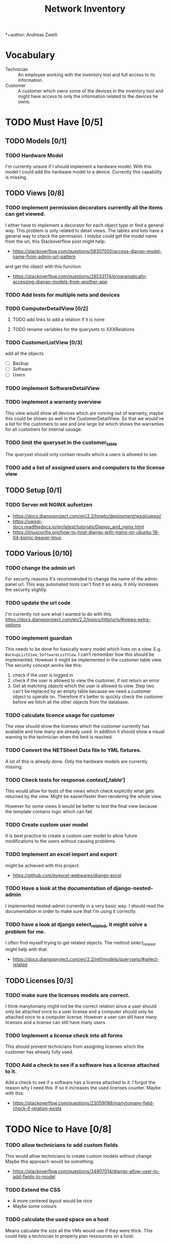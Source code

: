 #+TITLE: Network Inventory
:preamble:
*+author: Andreas Zweili
:end:

* Vocabulary

- Technician :: An employee working with the inventory tool and full access to
  its information.
- Customer :: A customer which owns some of the devices in the inventory tool
  and might have access to only the information related to the devices he owns.

* TODO Must Have [0/5]
** TODO Models [0/1]
*** TODO Hardware Model

I'm currently unsure if I should implement a hardware model. With this model I
could add the hardware model to a device. Currently this capability is missing.

** TODO Views [0/8]
*** TODO implement permission decorators currently all the items can get viewed.

I either have to implement a decorator for each object type or find a general
way. This problem is only related to detail views. The tables and lists have a
general way to check the permission. I maybe could get the model name from the
url, this Stackoverflow post might help:
- https://stackoverflow.com/questions/58307055/access-django-model-name-from-admin-url-pattern
and get the object with this function:
- https://stackoverflow.com/questions/28533174/programatically-accessing-django-models-from-another-app

*** TODO Add tests for multiple nets and devices
*** TODO ComputerDetailView [0/2]
**** TODO add links to add a relation if it is none
**** TODO rename variables for the querysets to XXXRelations

*** TODO CustomerListView [0/3]

add all the objects

- [ ] Backup
- [ ] Software
- [ ] Users

*** TODO implement SoftwareDetailView
*** TODO implement a warranty overview

This view would show all devices which are running out of warranty, maybe this
could be shown as well in the CustomerDetailView. So that we would've a list
for the customers to see and one large list which shows the warranties for all
customers for internal usuage.

*** TODO limit the queryset in the customer_table

The queryset should only contain results which a users is allowed to see.

*** TODO add a list of assigned users and computers to the license view

** TODO Setup [0/1]
*** TODO Server mit NGINX aufsetzen

- https://docs.djangoproject.com/en/2.2/howto/deployment/wsgi/uwsgi/
- https://uwsgi-docs.readthedocs.io/en/latest/tutorials/Django_and_nginx.html
- https://linuxconfig.org/how-to-host-django-with-nginx-on-ubuntu-18-04-bionic-beaver-linux

** TODO Various [0/10]
*** TODO change the admin url

For security reasons it's recommended to change the name of the admin panel
url. This way automated tools can't find it so easy. It only increases the
security slightly.

*** TODO update the url code

I'm currently not sure what I wanted to do with this.
https://docs.djangoproject.com/en/2.2/topics/http/urls/#views-extra-options

*** TODO implement guardian

This needs to be done for basically every model which lives on a view. E.g.
~BackupListView~, ~SoftwareListView~. I can’t remember how this should be
implemented. However it might be implemented in the customer table view. The
security concept works like this:
1. check if the user is logged in
2. check if the user is allowed to view the customer, if not return an error
3. Get all matching objects which the user is allowed to view. Step two can't
   be replaced by an empty table because we need a customer object to operate
   on. Therefore it's better to quickly check the customer before we fetch all
   the other objects from the database.

*** TODO calculate licence usage for customer

The view should show the licenses which the customer currently has available
and how many are already used. In addition it should show a visual warning to
the technician when the limit is reached.

*** TODO Convert the NETSheet Data file to YML fixtures.

A lot of this is already done. Only the hardware models are currently missing.

*** TODO Check tests for response.context[‚table‘]

This would allow for tests of the views which check explicitly what gets
returned by the view. Might be easier/faster then rendering the whole view.

However for some views it would be better to test the final view because the
template contains logic which can fail.

*** TODO Create custom user model

It is best practice to create a custom user model to allow future modifications
to the users without causing problems.

*** TODO Implement an excel import and export

might be achieved with this project:
- https://github.com/pyexcel-webwares/django-excel

*** TODO Have a look at the documentation of django-nested-admin

I implemented nested-admin currently in a very basic way. I should read the
documentation in order to make sure that I'm using it correctly.

*** TODO have a look at django select_related, it might solve a problem for me.

I often find myself trying to get related objects. The method select_related
might help with that:
- https://docs.djangoproject.com/en/2.2/ref/models/querysets/#select-related

** TODO Licenses [0/3]
*** TODO make sure the licenses models are correct.

I think manytomany might not be the correct relation since a user should only
be attached once to a user license and a computer should only be attached once
to a computer license. However a user can stil have many licenses and a license
can still have many users.

*** TODO Implement a license check into all forms

This should prevent technicians from assigning licenses which the customer has
already fully used.

*** TODO Add a check to see if a software has a license attached to it.

Add a check to see if a software has a license attached to it. I forgot the
reason why I need this. If so it increases the used licenses counter.
Maybe with this:
- https://stackoverflow.com/questions/23059088/manytomany-field-check-if-relation-exists

* TODO Nice to Have [0/8]
*** TODO allow technicians to add custom fields

This would allow technicians to create custom models without change
Maybe this approach would be something:
- https://stackoverflow.com/questions/34907014/django-allow-user-to-add-fields-to-model

*** TODO Extend the CSS

- A more centered layout would be nice
- Maybe some colours

*** TODO calculate the used space on a host

Means calculate the size all the VMs would use if they were thick.
This could help a technician to properly plan ressources on a host.

*** TODO include a RAID calculator

I would like to use this to show the usable space in a RAID system. Currently
we enter this information by hand but it would be easier to calculate it
automatically.
- https://thoughtworksnc.com/2017/08/30/writing-a-raid-calculator-in-python

*** TODO Get warranty information from Dell

We sell a lot of Dell devices and it would be nice to use the service tags to
collect the warranty information directly from Dell. There's an API for that:
https://www.programmableweb.com/api/dell-warranty-status-rest-api

*** TODO Move the lists to their own page

Since I have more devices than I thought it would provide a better overview
than one big list. Forgot again what this exactly means.

*** TODO A "to deactivate" feature on inventory users

This way a technician could mark a user for deactivation and anyone could check
if there are users to deactivate. This would help if we would've to deactivate
a user at a certain date. The inventory tool could then show to all technicians
that the user needs to be deactivated. Then any technician could deactivate the
user and not just the technician responsible for the customer, increasing the
security of the customer.

*** TODO Add search boxes to the views.

So that one can search for a string in the responding column.

* Done
** DONE Recreate the RM in draw.io

The Dia RM is okay but not really that great. Draw.io would give a better
result.

** DONE create multiple requirements files
** DONE put passwords into environment variables
** DONE Permissions recherchieren
** DONE customer tabelle erweitern mit listen
** DONE Models erstellen
** DONE Add a Counter to the RAM Modules
** DONE Create a NET category where a device can live in.

This NET Category should display it's IP range, Subnet mask and show it's DHCP
range if one is configured.

** DONE Create class DeviceInNet

This class shows the relationship between the device and a NET. An attribute of
a DeviceInNet should be an IP address.

** DONE Create an abstract company class
** DONE Create Customer and a Manufacturer sub class Those two would be based on

the company class. I'm currently not sure how I should handle the case where a
company is both a customer and a manufacturer.

** DONE A text field next to the customer

where one can enter additional information which can't be put into the normal
documentation.

** DONE Fix test for net detail view
** DONE NETs, add a description field, for NETs like HEHImmo it might be nice to

have a short description for what it is intendet.

** DONE ComputerDetailView, add link to SoftwareDetailView
** DONE implement NETSheet list

this view should give an overview of all the devices in the NET and there
current IP Address.

** DONE implement BackupListView
** DONE Filter the queryset in the AllComputerView

so that it only shows the customers the current user is allowed to view

** DONE Disks in RAID and RAID have overlapping Felds (disks appear on both).

And they don't have the proper relationship. There can be disks from variing
sizes in a RAID therefore the relationship between DisksInRaid and
RaidInComputer needs to be a manytoone relationship

** DONE fix column name links in customer table

they throw an error when one clicks on them.

** DONE ComputerDetailView, add all properties to the view table
** DONE implement UserListView
** DONE implement SoftwareListView

this and the next view would probably better be a License view. Since the
software should be available to all devices from all customers. It doesn’t make
much sense to add 100 of different Office softwares. Probably a Software model
could be attached to a License model.

** DONE implement UserDetailView
** DONE Implement the license so that it can get attached to a user

when the user gets created. This way they might get less easily forgotten.

** DONE fix the Makefile so that the fixtures don't get applies twice.

This is already done for the ~make local~ command but needs fixing in the
~make~ command. However there's a bit more difficult because it runs in Docker
and with PostgreSQL

** DONE refactor the project to have a core app.
CLOSED: [2020-01-14 Tue 21:25]

This way I can split the project into multiple apps such as Customer, Computer,
Backups etc. and import the shared models from core. This allows me to split
the views and tests over multiple apps making the whole thing a bit easier to
understand. See the Notability note for more information.
https://github.com/netbox-community/netbox/tree/develop/netbox might provide an
example When doing the refactor I should correct the imports. The current
system is very annoying when I add a new object/class.

* Ressources
** Class Based Views

- http://ccbv.co.uk/

** Design
*** Admin themes
- django-grappelli
- django-suit
- django-admin-bootstrapped

** Forms

- https://django-crispy-forms.readthedocs.io/en/latest/index.html
- https://stackoverflow.com/questions/25321423/django-create-inline-forms-similar-to-django-admin*25340256
- https://stackoverflow.com/questions/5171365/django-inline-form-with-custom-forms

** Permissions

- https://django-guardian.readthedocs.io/en/stable/userguide/assign.html
- https://github.com/dfunckt/django-rules/blob/master/README.rst

#+begin_src python
decororator (function) :
  if user has permission(object.customer):
    return function
#+end_src

Maybe it would be possible to add a property to the classes which allows to
access the customer of an object like this:

#+begin_src python
object.customer
#+end_src

* tables problem

#+begin_src diff
-from django_tables2.utils import A
+

 class CustomersTable(tables.Table):
-    name = tables.LinkColumn('customer', args=[A('pk')])
-    nets = tables.LinkColumn('nets', text='Nets', args=[A('pk')])
-    computers = tables.LinkColumn('computers', text='Computers', args=[A('pk')])
-    devices = tables.LinkColumn('devices', text='Devices', args=[A('pk')])
-    backups = tables.LinkColumn('backups', text='Backups', args=[A('pk')])
+    name = tables.Column(linkify=("customer", [tables.A("pk")]))
+    nets = tables.Column(verbose_name="Nets",
+                         linkify=("nets", [tables.A("pk")]))
+    computers = tables.Column(verbose_name="Computers",
+                              linkify=("computers", [tables.A("pk")]))
+    devices = tables.Column(verbose_name="Devices",
+                            linkify=("devices", [tables.A("pk")]))
+    backups = tables.Column(verbose_name="Backups",
+                            linkify=dict(viewname="backups", args=[tables.A("pk")]))
#+end_src

* Links to include

- https://docs.djangoproject.com/en/2.2/ref/models/querysets/#id4
- https://docs.djangoproject.com/en/2.2/ref/request-response/
- https://duckduckgo.com/?q=django+get_related&t=fpas&ia=qa
- https://pybit.es/selenium-pytest-and-django.html
- https://stackoverflow.com/questions/28533174/programatically-accessing-django-models-from-another-app
- https://stackoverflow.com/questions/54592026/how-to-create-a-custom-mixin-in-django
- https://stackoverflow.com/questions/58307055/access-django-model-name-from-admin-url-pattern
- https://stackoverflow.com/questions/6069070/how-to-use-permission-required-decorators-on-django-class-based-views#6069444
